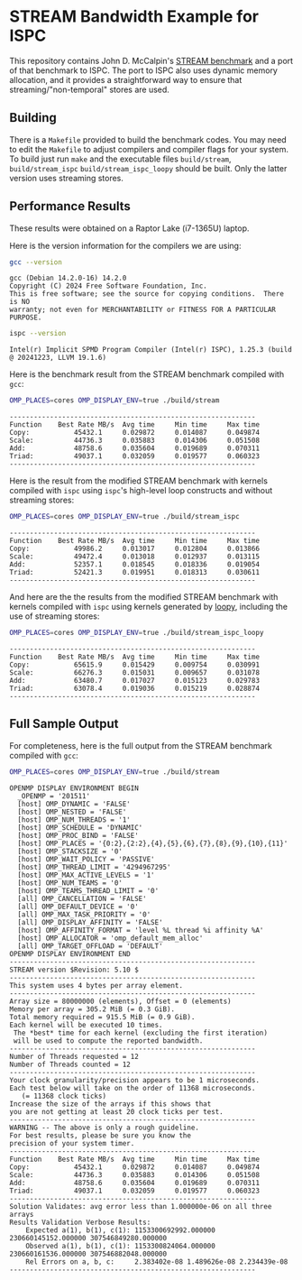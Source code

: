 * STREAM Bandwidth Example for ISPC

This repository contains John D. McCalpin's [[https://www.cs.virginia.edu/stream/][STREAM benchmark]] and a
port of that benchmark to ISPC.  The port to ISPC also uses dynamic
memory allocation, and it provides a straightforward way to
ensure that streaming/"non-temporal" stores are used.

** Building

There is a =Makefile= provided to build the benchmark codes.
You may need to edit the =Makefile= to adjust compilers and
compiler flags for your system.  To build just run =make= and the
executable files =build/stream=, =build/stream_ispc=
=build/stream_ispc_loopy= should be built. Only the latter version
uses streaming stores.

** Performance Results

These results were obtained on a Raptor Lake (i7-1365U) laptop.

Here is the version information for the compilers we are using:

#+BEGIN_SRC sh :exports both
gcc --version
   #+END_SRC
#+results:
: gcc (Debian 14.2.0-16) 14.2.0
: Copyright (C) 2024 Free Software Foundation, Inc.
: This is free software; see the source for copying conditions.  There is NO
: warranty; not even for MERCHANTABILITY or FITNESS FOR A PARTICULAR PURPOSE.

#+BEGIN_SRC sh :exports both
ispc --version
#+END_SRC
#+results:
: Intel(r) Implicit SPMD Program Compiler (Intel(r) ISPC), 1.25.3 (build  @ 20241223, LLVM 19.1.6)

Here is the benchmark result from the STREAM benchmark compiled with =gcc=:
#+BEGIN_SRC sh :exports both
OMP_PLACES=cores OMP_DISPLAY_ENV=true ./build/stream
#+END_SRC
#+results:
: -------------------------------------------------------------
: Function    Best Rate MB/s  Avg time     Min time     Max time
: Copy:           45432.1     0.029872     0.014087     0.049874
: Scale:          44736.3     0.035883     0.014306     0.051508
: Add:            48758.6     0.035604     0.019689     0.070311
: Triad:          49037.1     0.032059     0.019577     0.060323
: -------------------------------------------------------------

Here is the result from the modified STREAM benchmark with kernels
compiled with =ispc= using =ispc='s high-level loop constructs and
without streaming stores:
#+BEGIN_SRC sh :exports both
OMP_PLACES=cores OMP_DISPLAY_ENV=true ./build/stream_ispc
#+END_SRC
#+results:
: -------------------------------------------------------------
: Function    Best Rate MB/s  Avg time     Min time     Max time
: Copy:           49986.2     0.013017     0.012804     0.013866
: Scale:          49472.4     0.013018     0.012937     0.013115
: Add:            52357.1     0.018545     0.018336     0.019054
: Triad:          52421.3     0.019951     0.018313     0.030611
: -------------------------------------------------------------

And here are the the results from the modified STREAM benchmark with kernels
compiled with =ispc= using kernels generated by [[https://github.com/inducer/loopy][loopy]], including the
use of streaming stores:
#+BEGIN_SRC sh :exports both
OMP_PLACES=cores OMP_DISPLAY_ENV=true ./build/stream_ispc_loopy
#+END_SRC
#+results:
: -------------------------------------------------------------
: Function    Best Rate MB/s  Avg time     Min time     Max time
: Copy:           65615.9     0.015429     0.009754     0.030991
: Scale:          66276.3     0.015031     0.009657     0.031078
: Add:            63480.7     0.017027     0.015123     0.029783
: Triad:          63078.4     0.019036     0.015219     0.028874
: -------------------------------------------------------------

** Full Sample Output

For completeness, here is the full output from the STREAM benchmark compiled with =gcc=:
#+BEGIN_SRC sh :exports both
OMP_PLACES=cores OMP_DISPLAY_ENV=true ./build/stream
#+END_SRC
#+results:
: OPENMP DISPLAY ENVIRONMENT BEGIN
:   _OPENMP = '201511'
:   [host] OMP_DYNAMIC = 'FALSE'
:   [host] OMP_NESTED = 'FALSE'
:   [host] OMP_NUM_THREADS = '1'
:   [host] OMP_SCHEDULE = 'DYNAMIC'
:   [host] OMP_PROC_BIND = 'FALSE'
:   [host] OMP_PLACES = '{0:2},{2:2},{4},{5},{6},{7},{8},{9},{10},{11}'
:   [host] OMP_STACKSIZE = '0'
:   [host] OMP_WAIT_POLICY = 'PASSIVE'
:   [host] OMP_THREAD_LIMIT = '4294967295'
:   [host] OMP_MAX_ACTIVE_LEVELS = '1'
:   [host] OMP_NUM_TEAMS = '0'
:   [host] OMP_TEAMS_THREAD_LIMIT = '0'
:   [all] OMP_CANCELLATION = 'FALSE'
:   [all] OMP_DEFAULT_DEVICE = '0'
:   [all] OMP_MAX_TASK_PRIORITY = '0'
:   [all] OMP_DISPLAY_AFFINITY = 'FALSE'
:   [host] OMP_AFFINITY_FORMAT = 'level %L thread %i affinity %A'
:   [host] OMP_ALLOCATOR = 'omp_default_mem_alloc'
:   [all] OMP_TARGET_OFFLOAD = 'DEFAULT'
: OPENMP DISPLAY ENVIRONMENT END
: -------------------------------------------------------------
: STREAM version $Revision: 5.10 $
: -------------------------------------------------------------
: This system uses 4 bytes per array element.
: -------------------------------------------------------------
: Array size = 80000000 (elements), Offset = 0 (elements)
: Memory per array = 305.2 MiB (= 0.3 GiB).
: Total memory required = 915.5 MiB (= 0.9 GiB).
: Each kernel will be executed 10 times.
:  The *best* time for each kernel (excluding the first iteration)
:  will be used to compute the reported bandwidth.
: -------------------------------------------------------------
: Number of Threads requested = 12
: Number of Threads counted = 12
: -------------------------------------------------------------
: Your clock granularity/precision appears to be 1 microseconds.
: Each test below will take on the order of 11368 microseconds.
:    (= 11368 clock ticks)
: Increase the size of the arrays if this shows that
: you are not getting at least 20 clock ticks per test.
: -------------------------------------------------------------
: WARNING -- The above is only a rough guideline.
: For best results, please be sure you know the
: precision of your system timer.
: -------------------------------------------------------------
: Function    Best Rate MB/s  Avg time     Min time     Max time
: Copy:           45432.1     0.029872     0.014087     0.049874
: Scale:          44736.3     0.035883     0.014306     0.051508
: Add:            48758.6     0.035604     0.019689     0.070311
: Triad:          49037.1     0.032059     0.019577     0.060323
: -------------------------------------------------------------
: Solution Validates: avg error less than 1.000000e-06 on all three arrays
: Results Validation Verbose Results:
:     Expected a(1), b(1), c(1): 1153300692992.000000 230660145152.000000 307546849280.000000
:     Observed a(1), b(1), c(1): 1153300824064.000000 230660161536.000000 307546882048.000000
:     Rel Errors on a, b, c:     2.383402e-08 1.489626e-08 2.234439e-08
: -------------------------------------------------------------
